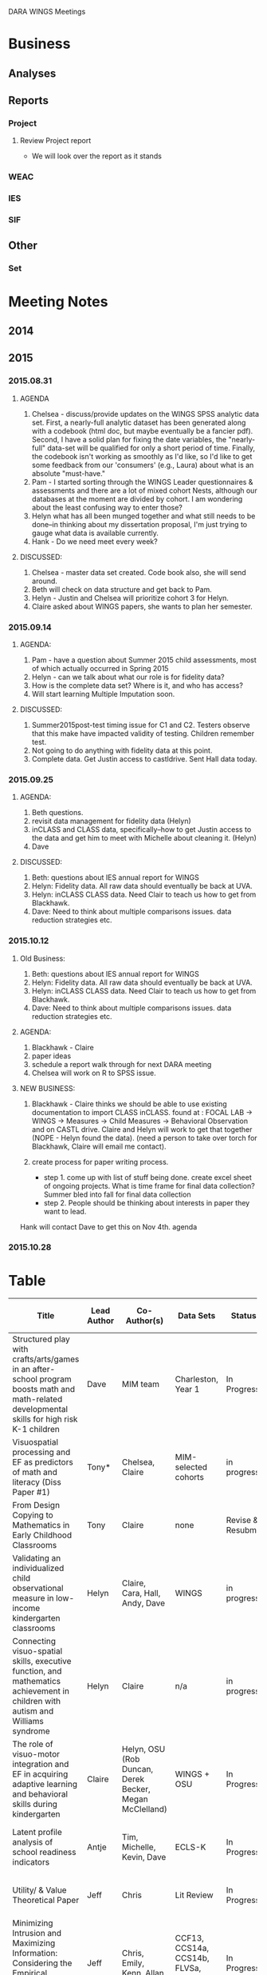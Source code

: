 DARA WINGS Meetings
* Business
** Analyses
** Reports
*** Project
**** Review Project report
     SCHEDULED: <2015-11-09 Mon>
     - We will look over the report as it stands
*** WEAC
*** IES
*** SIF
** Other
*** Set
* Meeting Notes
** 2014
** 2015
*** 2015.08.31
**** AGENDA
     1. Chelsea - discuss/provide updates on the WINGS SPSS analytic data set.
         First, a nearly-full analytic dataset has been generated along with a codebook (html doc, but maybe eventually be a fancier pdf). Second, I have a solid plan for fixing the date variables, the "nearly-full" data-set will be qualified for only a short period of time.  Finally, the codebook isn't working as smoothly as I'd like, so I'd like to get some feedback from our 'consumers' (e.g., Laura) about what is an absolute "must-have."
     2. Pam - I started sorting through the WINGS Leader questionnaires & assessments and there are a lot of mixed cohort Nests, although our databases at the moment are divided by cohort. I am wondering about the least confusing way to enter those?
     3.  Helyn what has all been munged together and what still needs to be done--in thinking about my dissertation proposal, I'm just trying to gauge what data is available currently.
     4. Hank - Do we need meet every week?
**** DISCUSSED:
     1. Chelsea - master data set created. Code book also, she will send around.
     2. Beth will check on data structure and get back to Pam.
     3. Helyn - Justin and Chelsea will prioritize cohort 3 for Helyn.
     4. Claire asked about WINGS papers, she wants to plan her semester.

*** 2015.09.14
**** AGENDA:
     1. Pam -  have a question about Summer 2015 child assessments, most of which actually occurred in Spring 2015
     2. Helyn - can we talk about what our role is for fidelity data?
     3. How is the complete data set? Where is it, and who has access?
     4. Will start learning Multiple Imputation soon.

**** DISCUSSED:
     1. Summer2015post-test timing issue for C1 and C2. Testers observe that this make have impacted validity of testing. Children remember test.
     2. Not going to do anything with fidelity data at this point.
     3. Complete data. Get Justin access to castldrive. Sent Hall data today.
*** 2015.09.25
**** AGENDA:
     1. Beth questions.
     2.  revisit data management for fidelity data (Helyn)
     3. inCLASS and CLASS data, specifically--how to get Justin access to the data and get him to meet with Michelle about cleaning it. (Helyn)
     4. Dave

**** DISCUSSED:
     1. Beth: questions about IES annual report for WINGS
     2. Helyn: Fidelity data. All raw data should eventually be back at UVA.
     3. Helyn: inCLASS CLASS data. Need Clair to teach us how to get from Blackhawk.
     4. Dave: Need to think about multiple comparisons issues. data reduction strategies etc. 

*** 2015.10.12
**** Old Business:
     1. Beth: questions about IES annual report for WINGS
     2. Helyn: Fidelity data. All raw data should eventually be back at UVA.
     3. Helyn: inCLASS CLASS data. Need Clair to teach us how to get from Blackhawk.
     4. Dave: Need to think about multiple comparisons issues. data reduction strategies etc.
**** AGENDA:
     1. Blackhawk - Claire
     2. paper ideas
     3. schedule a report walk through for next DARA meeting
     4. Chelsea will work on R to SPSS issue.

**** NEW BUSINESS:
     1. Blackhawk - Claire thinks we should be able to use existing documentation to import CLASS inCLASS.
          found at : FOCAL LAB -> WINGS -> Measures -> Child Measures -> Behavioral Observation and on CASTL drive.
          Claire and Helyn will work to get that together (NOPE - Helyn found the data). 
           (need a person to take over torch for Blackhawk, Claire will email me contact).

     2. create process for paper writing process. 
          - step 1. come up with list of stuff being done.
              create excel sheet of ongoing projects.
              What is time frame for final data collection? Summer bled into fall for final data collection
          - step 2. People should be thinking about interests in paper they want to lead.
	Hank will contact Dave to get this on Nov 4th. agenda 
*** 2015.10.28
    SCHEDULED: <2015-10-26 Mon>
* Table

| Title                      | Lead Author | Co-Author(s)     | Data Sets        | Status   | Next Action Step/Date | Expected Submission Date | Journal          | Funding source   | PRIORITY (1-3) |
|----------------------------+--------+------------------+------------------+----------+--------+------------+------------------+------------------+-----|
| <26>                       | <6>    | <16>             | <16>             | <8>      | <6>    | <10>       | <16>             |                  | <3> |
| Structured play with crafts/arts/games in an after-school program boosts math and math-related developmental skills for high risk K-1 children | Dave   | MIM team         | Charleston, Year 1 | In Progress | submit after waiting for invite on special issue | 8/31/2015  | Child Development | Stimulus; NSF    |   1 |
| Visuospatial processing and EF as predictors of math and literacy (Diss Paper #1) | Tony*  | Chelsea, Claire  | MIM-selected cohorts | in progress | Chelsea rerun analyses in Mplus | 5/31/2015  | Journal of Experimental Child Psych? | NSF-5year        |   1 |
| From Design Copying to Mathematics in Early Childhood Classrooms | Tony   | Claire           | none             | Revise & Resubmit |        |            | Young Children   |                  |   1 |
| Validating an individualized child observational measure in low-income kindergarten classrooms | Helyn  | Claire, Cara, Hall, Andy, Dave | WINGS            | in progress | Helyn revise and send to author group | 12/1/2015  | ?                |                  |   2 |
| Connecting visuo-spatial skills, executive function, and mathematics achievement in children with autism and Williams syndrome | Helyn  | Claire           | n/a              | in progress | put together full draft | 1/1/2016   | AERA open special issue |                  |     |
| The role of visuo-motor integration and EF in acquiring adaptive learning and behavioral skills during kindergarten | Claire | Helyn, OSU (Rob Duncan, Derek Becker, Megan McClelland) | WINGS + OSU      | In Progress | email author group | 12/31/2015 | Dev Psych or Journal of Experimental Child Psych | HTKS(Claire)     |   2 |
| Latent profile analysis of school readiness indicators | Antje  | Tim, Michelle, Kevin, Dave | ECLS-K           | In Progress | Tim recommend; Kevin do new analyses | ?          | ?                | NSF              |   2 |
| Utility/ & Value Theoretical Paper | Jeff   | Chris            | Lit Review       | In Progress | Chris read-through and update by Oct 26th | Not-Discussed | Psych Review     | VEST             |   1 |
| Minimizing Intrusion and Maximizing Information: Considering the Empirical Qualities of Practical Measurement | Jeff   | Chris, Emily, Kenn, Allan | CCF13, CCS14a, CCS14b, FLVSa, FLVSg, CCS15 | In Progress | Jeff submits Comps 10-16 | Not-Discussed | ?                | VEST, VAL?, NSF? |   2 |
| Core Knowledge Initial impact paper (Cohort 1) | Dave   | Tom, Hank, others? | CK               | In Progress | work out authorship & final analyses | ?          |                  |                  |     |
| Relative importance (Diss extension) | Hank   | Dave             | ECLS-K, NLSY, BCS | In Progress | revise; add theoretical model | 4/30/2015  | Child Development | NSF, *NCRECE     |   2 |
